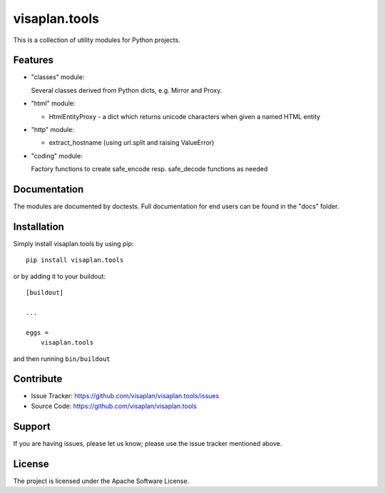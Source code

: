 .. This README is meant for consumption by humans and pypi. Pypi can render rst files so please do not use Sphinx features.
   If you want to learn more about writing documentation, please check out: http://docs.plone.org/about/documentation_styleguide.html
   This text does not appear on pypi or github. It is a comment.

==============
visaplan.tools
==============

This is a collection of utility modules for Python projects.

Features
--------

- "classes" module:

  Several classes derived from Python dicts, e.g. Mirror and Proxy.

- "html" module:

  - HtmlEntityProxy - a dict which returns unicode characters when given a named HTML entity

- "http" module:

  - extract_hostname (using url.split and raising ValueError)

- "coding" module:

  Factory functions to create safe_encode resp. safe_decode functions as needed


Documentation
-------------

The modules are documented by doctests.
Full documentation for end users can be found in the "docs" folder.


Installation
------------

Simply install visaplan.tools by using pip::

    pip install visaplan.tools

or by adding it to your buildout::

    [buildout]

    ...

    eggs =
        visaplan.tools

and then running ``bin/buildout``


Contribute
----------

- Issue Tracker: https://github.com/visaplan/visaplan.tools/issues
- Source Code: https://github.com/visaplan/visaplan.tools


Support
-------

If you are having issues, please let us know;
please use the issue tracker mentioned above.


License
-------

The project is licensed under the Apache Software License.
